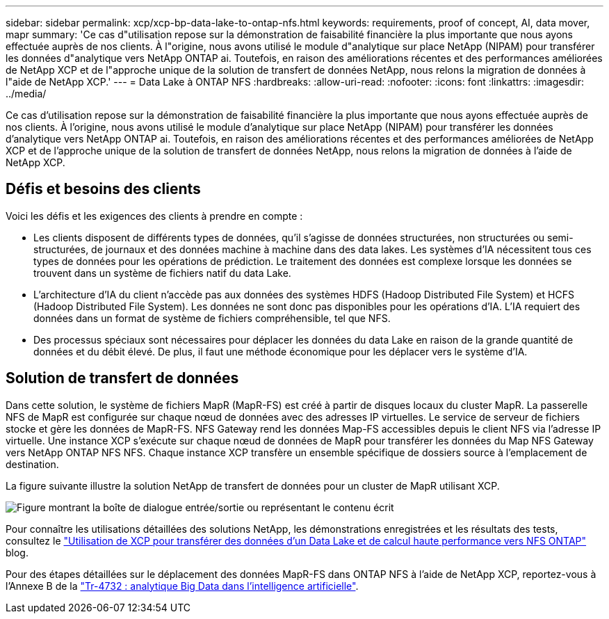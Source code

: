 ---
sidebar: sidebar 
permalink: xcp/xcp-bp-data-lake-to-ontap-nfs.html 
keywords: requirements, proof of concept, AI, data mover, mapr 
summary: 'Ce cas d"utilisation repose sur la démonstration de faisabilité financière la plus importante que nous ayons effectuée auprès de nos clients. À l"origine, nous avons utilisé le module d"analytique sur place NetApp (NIPAM) pour transférer les données d"analytique vers NetApp ONTAP ai. Toutefois, en raison des améliorations récentes et des performances améliorées de NetApp XCP et de l"approche unique de la solution de transfert de données NetApp, nous relons la migration de données à l"aide de NetApp XCP.' 
---
= Data Lake à ONTAP NFS
:hardbreaks:
:allow-uri-read: 
:nofooter: 
:icons: font
:linkattrs: 
:imagesdir: ../media/


[role="lead"]
Ce cas d'utilisation repose sur la démonstration de faisabilité financière la plus importante que nous ayons effectuée auprès de nos clients. À l'origine, nous avons utilisé le module d'analytique sur place NetApp (NIPAM) pour transférer les données d'analytique vers NetApp ONTAP ai. Toutefois, en raison des améliorations récentes et des performances améliorées de NetApp XCP et de l'approche unique de la solution de transfert de données NetApp, nous relons la migration de données à l'aide de NetApp XCP.



== Défis et besoins des clients

Voici les défis et les exigences des clients à prendre en compte :

* Les clients disposent de différents types de données, qu'il s'agisse de données structurées, non structurées ou semi-structurées, de journaux et des données machine à machine dans des data lakes. Les systèmes d'IA nécessitent tous ces types de données pour les opérations de prédiction. Le traitement des données est complexe lorsque les données se trouvent dans un système de fichiers natif du data Lake.
* L'architecture d'IA du client n'accède pas aux données des systèmes HDFS (Hadoop Distributed File System) et HCFS (Hadoop Distributed File System). Les données ne sont donc pas disponibles pour les opérations d'IA. L'IA requiert des données dans un format de système de fichiers compréhensible, tel que NFS.
* Des processus spéciaux sont nécessaires pour déplacer les données du data Lake en raison de la grande quantité de données et du débit élevé. De plus, il faut une méthode économique pour les déplacer vers le système d'IA.




== Solution de transfert de données

Dans cette solution, le système de fichiers MapR (MapR-FS) est créé à partir de disques locaux du cluster MapR. La passerelle NFS de MapR est configurée sur chaque nœud de données avec des adresses IP virtuelles. Le service de serveur de fichiers stocke et gère les données de MapR-FS. NFS Gateway rend les données Map-FS accessibles depuis le client NFS via l'adresse IP virtuelle. Une instance XCP s'exécute sur chaque nœud de données de MapR pour transférer les données du Map NFS Gateway vers NetApp ONTAP NFS NFS. Chaque instance XCP transfère un ensemble spécifique de dossiers source à l'emplacement de destination.

La figure suivante illustre la solution NetApp de transfert de données pour un cluster de MapR utilisant XCP.

image:xcp-bp_image30.png["Figure montrant la boîte de dialogue entrée/sortie ou représentant le contenu écrit"]

Pour connaître les utilisations détaillées des solutions NetApp, les démonstrations enregistrées et les résultats des tests, consultez le link:https://blog.netapp.com/data-migration-xcp["Utilisation de XCP pour transférer des données d'un Data Lake et de calcul haute performance vers NFS ONTAP"^] blog.

Pour des étapes détaillées sur le déplacement des données MapR-FS dans ONTAP NFS à l'aide de NetApp XCP, reportez-vous à l'Annexe B de la link:../data-analytics/bda-ai-introduction.html["Tr-4732 : analytique Big Data dans l'intelligence artificielle"^].
